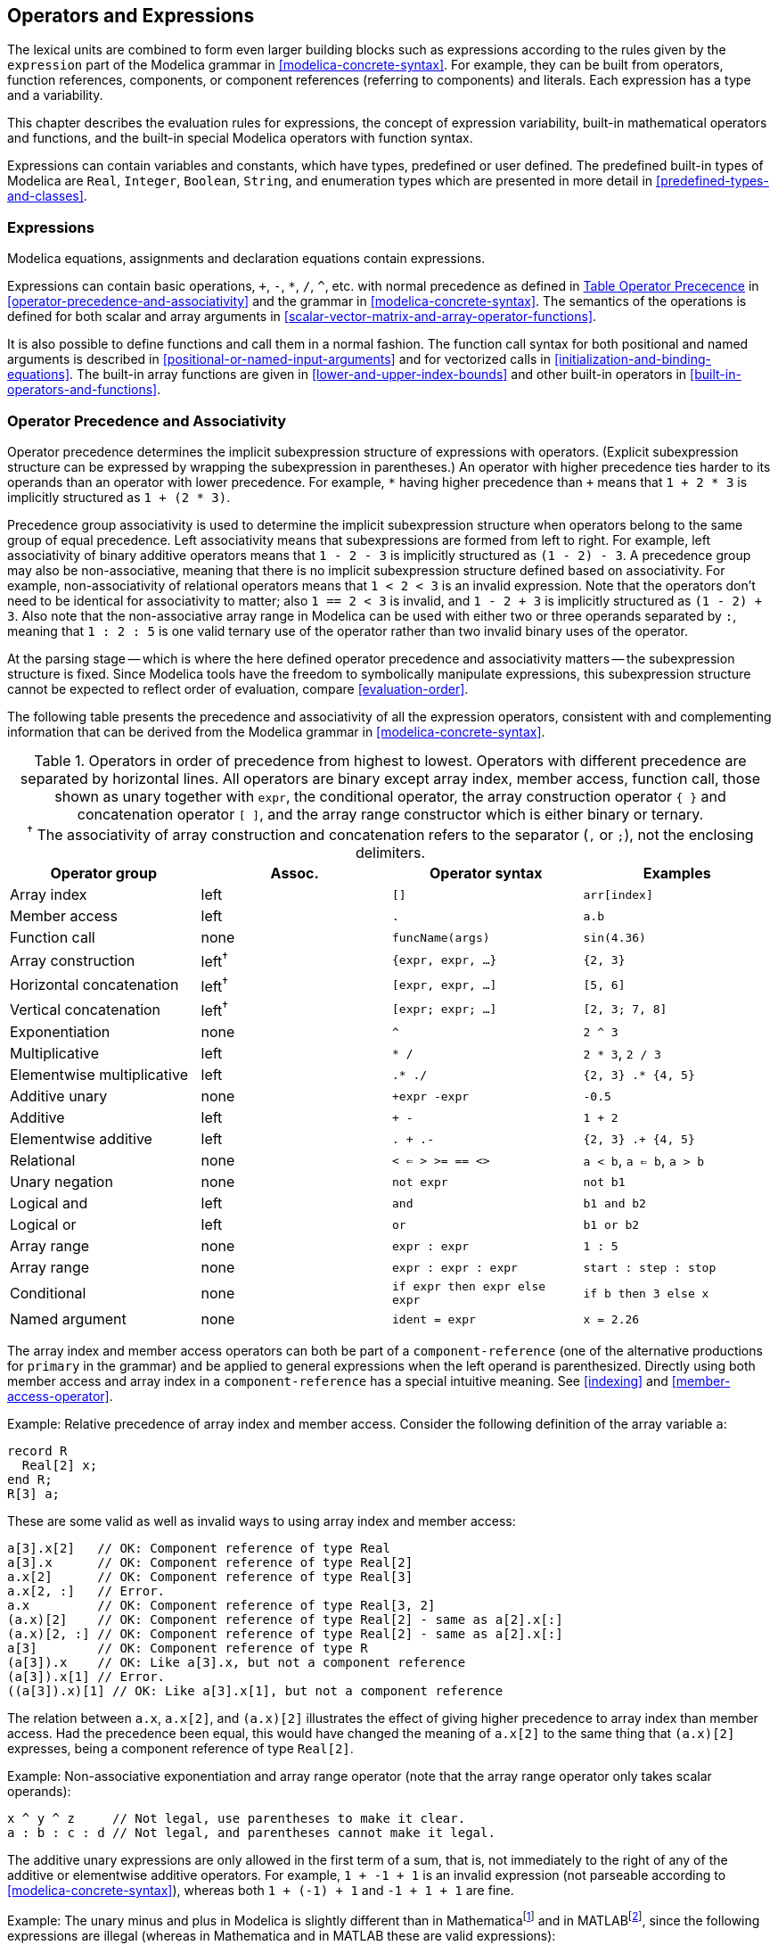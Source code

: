 == Operators and Expressions
:id: operators-and-expressions

The lexical units are combined to form even larger building blocks such as expressions according to the rules given by the `expression` part of the Modelica grammar in <<modelica-concrete-syntax>>.
For example, they can be built from operators, function references, components, or component references (referring to components) and literals.
Each expression has a type and a variability.

This chapter describes the evaluation rules for expressions, the concept of expression variability, built-in mathematical operators and functions, and the built-in special Modelica operators with function syntax.

Expressions can contain variables and constants, which have types, predefined or user defined.
The predefined built-in types of Modelica are `Real`, `Integer`, `Boolean`, `String`, and enumeration types which are presented in more detail in <<predefined-types-and-classes>>.

=== Expressions

Modelica equations, assignments and declaration equations contain expressions.

Expressions can contain basic operations, `+`, `-`, `*`, `/`, `^`, etc. with normal precedence as defined in <<tab:operator-precedence>> in <<operator-precedence-and-associativity>> and the grammar in <<modelica-concrete-syntax>>.
The semantics of the operations is defined for both scalar and array arguments in <<scalar-vector-matrix-and-array-operator-functions>>.

It is also possible to define functions and call them in a normal fashion.
The function call syntax for both positional and named arguments is described in <<positional-or-named-input-arguments>> and for vectorized calls in <<initialization-and-binding-equations>>.
The built-in array functions are given in <<lower-and-upper-index-bounds>> and other built-in operators in <<built-in-operators-and-functions>>.

=== Operator Precedence and Associativity

Operator precedence determines the implicit subexpression structure of expressions with operators.
(Explicit subexpression structure can be expressed by wrapping the subexpression in parentheses.)
An operator with higher precedence ties harder to its operands than an operator with lower precedence.
For example, `*` having higher precedence than `+` means that `1 + 2 * 3` is implicitly structured as `1 + (2 * 3)`.

Precedence group associativity is used to determine the implicit subexpression structure when operators belong to the same group of equal precedence.
Left associativity means that subexpressions are formed from left to right.
For example, left associativity of binary additive operators means that `1 - 2 - 3` is implicitly structured as `(1 - 2) - 3`.
A precedence group may also be non-associative, meaning that there is no implicit subexpression structure defined based on associativity.
For example, non-associativity of relational operators means that `1 < 2 < 3` is an invalid expression.
Note that the operators don't need to be identical for associativity to matter; also `1 == 2 < 3` is invalid, and `1 - 2 + 3` is implicitly structured as `(1 - 2) + 3`.
Also note that the non-associative array range in Modelica can be used with either two or three operands separated by `:`, meaning that `1 : 2 : 5` is one valid ternary use of the operator rather than two invalid binary uses of the operator.

At the parsing stage -- which is where the here defined operator precedence and associativity matters -- the subexpression structure is fixed.
Since Modelica tools have the freedom to symbolically manipulate expressions, this subexpression structure cannot be expected to reflect order of evaluation, compare <<evaluation-order>>.

The following table presents the precedence and associativity of all the expression operators, consistent with and complementing information that can be derived from the Modelica grammar in <<modelica-concrete-syntax>>.



[[tab:operator-precedence,Table Operator Prececence]]
.Operators in order of precedence from highest to lowest. Operators with different precedence are separated by horizontal lines. All operators are binary except array index, member access, function call, those shown as unary together with `expr`, the conditional operator, the array construction operator `{ }` and concatenation operator `[ ]`, and the array range constructor which is either binary or ternary.+++<br>+++^&dagger;^{nbsp}The associativity of array construction and concatenation refers to the separator (`,` or `;`), not the enclosing delimiters.
[cols="a,^a,a,a"]
|===
|Operator group             |Assoc.           |Operator syntax               |Examples

|Array index                |left             |`[]`                          |`arr[index]`
|Member access              |left             |`.`                           |`a.b`
|Function call              |none             |`funcName(args)`              |`sin(4.36)`
|Array construction         |left^&dagger;^   |`{expr, expr, ...}`           |`{2, 3}`
|Horizontal concatenation   |left^&dagger;^   |`[expr, expr, ...]`           |`[5, 6]`
|Vertical concatenation     |left^&dagger;^   |`[expr; expr; ...]`           |`[2, 3; 7, 8]`
|Exponentiation             |none             |`^`                           |`2 ^ 3`
|Multiplicative             |left             |`* /`                         |`2 * 3`, `2 / 3`
|Elementwise multiplicative |left             |`.* ./`                       |`{2, 3} .* {4, 5}`
|Additive unary             |none             |`+expr -expr`                 |`-0.5`
|Additive                   |left             |`+ -`                         |`1 + 2`
|Elementwise additive       |left             |`. + .-`                      |`{2, 3} .+ {4, 5}`
|Relational                 |none             |`< <= > >= == <>`             |`a < b`, `a <= b`, `a > b`
|Unary negation             |none             |`not expr`                    |`not b1`
|Logical and                |left             |`and`                         |`b1 and b2`
|Logical or                 |left             |`or`                          |`b1 or b2`
|Array range                |none             |`expr : expr`                 |`1 : 5`
|Array range                |none             |`expr : expr : expr`          |`start : step : stop`
|Conditional                |none             |`if expr then expr else expr` |`if b then 3 else x`
|Named argument             |none             |`ident = expr`                |`x = 2.26`
|===

The array index and member access operators can both be part of a `component-reference` (one of the alternative productions for `primary` in the grammar) and be applied to general expressions when the left operand is parenthesized.
Directly using both member access and array index in a `component-reference` has a special intuitive meaning.
See <<indexing>> and <<member-access-operator>>.

[example]
====
Example: Relative precedence of array index and member access.
Consider the following definition of the array variable `a`:
[source,modelica]
----
record R
  Real[2] x;
end R;
R[3] a;
----

These are some valid as well as invalid ways to using array index and member access:

[source,modelica]
----
a[3].x[2]   // OK: Component reference of type Real
a[3].x      // OK: Component reference of type Real[2]
a.x[2]      // OK: Component reference of type Real[3]
a.x[2, :]   // Error.
a.x         // OK: Component reference of type Real[3, 2]
(a.x)[2]    // OK: Component reference of type Real[2] - same as a[2].x[:]
(a.x)[2, :] // OK: Component reference of type Real[2] - same as a[2].x[:]
a[3]        // OK: Component reference of type R
(a[3]).x    // OK: Like a[3].x, but not a component reference
(a[3]).x[1] // Error.
((a[3]).x)[1] // OK: Like a[3].x[1], but not a component reference
----

The relation between `a.x`, `a.x[2]`, and `(a.x)[2]` illustrates the effect of giving higher precedence to array index than member access.
Had the precedence been equal, this would have changed the meaning of `a.x[2]` to the same thing that `(a.x)[2]` expresses, being a component reference of type `Real[2]`.
====

[example]
====
Example: Non-associative exponentiation and array range operator (note that the array range operator only takes scalar operands):

[source,modelica]
----
x ^ y ^ z     // Not legal, use parentheses to make it clear.
a : b : c : d // Not legal, and parentheses cannot make it legal.
----
====

The additive unary expressions are only allowed in the first term of a sum, that is, not immediately to the right of any of the additive or elementwise additive operators.
For example, `1 + -1 + 1` is an invalid expression (not parseable according to <<modelica-concrete-syntax>>), whereas both `1 + (-1) + 1` and `-1 + 1 + 1` are fine.

[example]
====
Example: The unary minus and plus in Modelica is slightly different than in Mathematicafootnote:[_Mathematica_ is a registered trademark of Wolfram Research Inc.] and in MATLABfootnote:[_MATLAB_ is a registered trademark of MathWorks Inc.
], since the following expressions are illegal (whereas in Mathematica and in MATLAB these are valid expressions):
[source,modelica]
----
2*-2 // = -4 in Mathematica/MATLAB; is illegal in Modelica
--2  // = 2 in Mathematica/MATLAB; is illegal in Modelica
++2  // = 2 in Mathematica/MATLAB; is illegal in Modelica
2--2 // = 4 in Mathematica/MATLAB; is illegal in Modelica
----
====

The conditional operator may also include `elseif`-branches.

Equality `=` and assignment `:=` are not expression operators since they are allowed only in equations and in assignment statements respectively.

[NOTE]
The operator precedence table is useful when generating textual representations of Modelica expression trees.
When doing this, attention must be paid to the rule that the unary additive operators are only allowed for the first term in a sum.
A naive implementation might not produce all the required parentheses for an expression tree such as `1 + (-1)`, as it might think that the higher precedence of the unary operator makes the parentheses redundant.
A trick that solves this problem is to instead treat the additive unary operators as left associative with the same precedence as the binary additive operators.

=== Evaluation Order

A tool is free to solve equations, reorder expressions and to not evaluate expressions if their values do not influence the result (e.g., short-circuit evaluation of `Boolean` expressions).
`if`-statements and `if`-expressions guarantee that their branches are only evaluated if the appropriate condition is true, but relational operators generating state or time events will during continuous integration have the value from the most recent event.

If a numeric operation overflows the result is undefined.
For literals it is recommended to automatically convert the number to another type with greater precision.

[example]
====
Example: If one wants to guard an expression against incorrect evaluation, it should be guarded by an `if`:

[source,modelica]
----
  Boolean v[n];
  Boolean b;
  Integer I;
equation
  b = (I >= 1 and I <= n) and v[I];                // Unsafe, may result in error
  b = if (I >= 1 and I <= n) then v[I] else false; // Safe
----

To guard square against square root of negative number use `noEvent`:

[source,modelica]
----
der(h) = if h > 0 then -c * sqrt(h) else 0;          // Incorrect
der(h) = if noEvent(h > 0) then -c * sqrt(h) else 0; // Correct
----
====

=== Arithmetic Operators

Modelica supports five binary arithmetic operators that operate on any numerical type:

[cols="^a,l",options=autowidth]
|===
|Operator |Description

|`^`      |Exponentiation
|`*`      |Multiplication
|`/`      |Division
|`+`      |Addition
|`-`      |Subtraction
|===

Some of these operators can also be applied to a combination of a scalar type and an array type, see <<scalar-vector-matrix-and-array-operator-functions>>.

The syntax of these operators is defined by the following rules from the Modelica grammar:
[source,grammar]
----
arithmetic-expression :
   [ add-operator ] term { add-operator term }

add-operator :
   "+" | "-"

term :
   factor { mul-operator factor }

mul-operator :
   "*" | "/"

factor :
   primary [ "^" primary ]
----

=== Equality, Relational, and Logical Operators

Modelica supports the standard set of relational and logical operators, all of which produce the standard boolean values `true` or `false`:

[cols="^a,a",options=autowidth]
|===
|Operator |Description

|`>`      |Greater than
|`>=`     |Greater than or equal
|`<`      |Less than
|`+<=+`   |Less than or equal to
|`==`     |Equality within expressions
|`<>`     |Inequality
|===

A single equals sign `=` is never used in relational expressions, only in equations (see <<equations>>, <<equality-and-assignment>>) and in function calls using named parameter passing (see <<positional-or-named-input-arguments>>).

The following logical operators are defined:

[cols="^a,a",options=autowidth]
|===
|Operator |Description

|`not`    |Logical negation (unary operator)
|`and`    |Logical _and_ (conjunction)
|`or`     |Logical _or_ (disjunction)
|===

The grammar rules define the syntax of the relational and logical operators.
[source,grammar]
----
logical-expression :
   logical-term { or logical-term }

logical-term :
   logical-factor { and logical-factor }

logical-factor :
   [ not ] relation

relation :
   arithmetic-expression [ relational-operator arithmetic-expression ]

relational-operator :
   "<" | "<=" | ">" | ">=" | "==" | "<>"
----

The following holds for relational operators:

* Relational operators `<`, `+<=+`, `>`, `>=`, `==`, `<>`, are only defined for scalar operands of simple types.
  The result is `Boolean` and is true or false if the relation is fulfilled or not, respectively.

* For operands of type `String`, `str1` _op_ `str2` is for each relational operator, _op_, defined in terms of the C function `strcmp` as `strcmp(str1, str2)` _op_ `0`.

* For operands of type `Boolean`, `false < true`.

* For operands of enumeration types, the order is given by the order of declaration of the enumeration literals.

* In relations of the form `v1 == v2` or `v1 <> v2`, `v1` or `v2` shall, unless used in a function, not be a subtype of `Real`.
+
[NOTE]
The reason for this rule is that relations with `Real` arguments are transformed to state events (see <<events-and-synchronization>>) and this transformation becomes unnecessarily complicated for the `==` and `<>` relational operators (e.g., two crossing functions instead of one crossing function needed, epsilon strategy needed even at event instants).
Furthermore, testing on equality of `Real` variables is questionable on machines where the number length in registers is different to number length in main memory.

* Relational operators can generate events, see <<discrete-time-expressions>>.

=== Miscellaneous Operators and Variables

Modelica also contains a few built-in operators which are not standard arithmetic, relational, or logical operators.
These are described below, including `time`, which is a built-in variable, not an operator.

==== String Concatenation

Concatenation of strings (see the Modelica grammar) is denoted by the `+` operator in Modelica.

[example]
Example: `"a" + "b"` becomes `"ab"`.

==== Array Constructor Operator

The array constructor operator `{ ... }` is described in <<vector-matrix-and-array-constructors>>.

==== Array Concatenation Operator

The array concatenation operator `[ ... ]` is described in <<concatenation>>.

==== Array Range Operator

The array range constructor operator `:` is described in <<vector-construction>>.

==== If-Expressions

An expression

[source,modelica]
----
if expression1 then expression2 else expression3
----

is one example of `if`-expression.
First `expression1`, which must be `Boolean` expression, is evaluated.
If `expression1` is true `expression2` is evaluated and is the value of the `if`-expression, else `expression3` is evaluated and is the value of the `if`-expression.
The two expressions, `expression2` and `expression3`, must be type compatible expressions (see <<type-compatible-expressions>>) giving the type of the `if`-expression.
The `if`-expressions with `elseif` are defined by replacing `elseif` by `else if`.
For short-circuit evaluation see <<evaluation-order>>.

[NOTE]
`elseif` in expressions has been added to the Modelica language for symmetry with `if`-equations.

[example]
====
Example:

[source,modelica]
----
Integer i;
Integer sign_of_i1 = if i < 0 then -1 elseif i == 0 then 0 else 1;
Integer sign_of_i2 = if i < 0 then -1 else if i == 0 then 0 else 1;
----
====

==== Member Access Operator

It is possible to access members of a class instance using dot notation, i.e., the `.` operator.
It is also possible to select a record member of a general expression by enclosing it in parentheses.
Note that while the selection is applied to an `output-expression-list` in the grammar, it is only semantically valid when the `output-expression-list` represents an expression.

In case the first operand is an array it is seen as a slicing operation, see <<slice-operation>>.

[example]
====
Example: The component reference `R1.R` accesses the resistance component `R` of resistor `R1`.

The qualified class name `A.B` is a reference to the local class `B` which is a member of the class `A`.
Note that the left operand in this case is a class, not an instance of the class.

`(Complex(2, 3)).re` constructs the record `Complex(2, 3)` and then selects the `re` component in it.
`Complex(2, 3).re` is not valid syntax.
====

==== Built-in Variable time

All declared variables are functions of the independent variable `time`.
The variable `time` is a built-in variable available in all models and blocks, which is treated as an input variable.
It is implicitly defined as:

[source,modelica]
----
input Real time (final quantity = "Time",
                 final unit = "s");
----

The value of the `start`-attribute of `time` is set to the time instant at which the simulation is started.

[example]
====
Example:

[source,modelica]
----
encapsulated model SineSource
  import Modelica.Math.sin;
  connector OutPort = output Real;
  OutPort y = sin(time); // Uses the built-in variable time.
end SineSource;
----
====

=== Built-in Operators and Functions

Certain built-in operators of Modelica are called using the same syntax as a function call.
However, they do not behave as a mathematical function, because the result depends not only on the input arguments but also on the status of the simulation.

There are also built-in functions that depend only on the input argument, but also may trigger events in addition to returning a value.
The built-in functions may also be overloaded such that a single Modelica function cannot be compatible with all calls of the function.
Here, _built-in_ means that they are defined at the Modelica language level, not through a Modelica `function` definition.
The following built-in operators/functions are available:

* Mathematical functions and conversion operators, see <<numeric-functions-and-conversion-operators>> below.
* Derivative and special purpose operators with function syntax, see <<derivative-and-special-purpose-operators-with-function-syntax>> below.
* Event-related operators, see <<event-related-operators-with-function-syntax>> below.
* Array operators/functions, see <<built-in-array-operators-and-functions>>.
* Synchronous operators, see <<synchronous-language-elements>>.
* State machine operators, see <<transitions>>.

Except where shadowing problems are being discussed, references to built-in functions and operators within this document always assume that the built-in definitions are not shadowed by user-defined definitions, see also <<built-in-functions>>.
With the exception where inputs are named (e.g., `String`), all operators and functions in this section can only be called with positional arguments.

==== Numeric Functions and Conversion Operators

The mathematical functions and conversion operators listed below do not generate events.

[cols="a,a,a",options=autowidth]
|===
|Expression        |Description                              |Details

|`abs(v)`          |Absolute value (event-free)              |<<abs>>
|`sign(v)`         |Sign of argument (event-free)            |<<sign>>
|`min(x, y)`       |Least of two scalars (event-free)        |<<operator:min-binary>>
|`max(x, y)`       |Greatest of two scalars (event-free)     |<<operator:max-binary>>
|`sqrt(v)`         |Square root                              |<<sqrt>>
|`nthRoot(v, n)`   |__n__th root                               |<<nthRoot>>
|`Integer(e)`      |Conversion from enumeration to `Integer` |<<integer-of-enumeration>>
|`EnumTypeName(i)` |Conversion from `Integer` to enumeration |<<enumeration-of-integer>>
|`String(...)`     |Conversion to `String`                   |<<to-string>>
|===

Except for the `min`, `max` and the `String` conversion operator they are vectorizable according to <<automatic-vectorization>>.
The `min` and `max` functions have array-specific variants which perform array reduction operations described in <<reduction-functions-and-operators>>.

Additional non-event generating mathematical functions are described in <<elementary-mathematical-functions>>, whereas the event-triggering mathematical functions are described in <<event-triggering-mathematical-functions>>.

[[abs,Function abs]]
Function abs::
+
[source,modelica]
----
abs(v)
----
+
Expands into `noEvent(if v >= 0 then v else -v)`.
Argument `v` needs to be an `Integer` or `Real` expression.

[NOTE]
====
By not generating events the property `abs(x) >= 0` for all `x` is ensured at the cost of sometimes having a derivative that changes discontinuously between events.

A typical case requiring the event-free semantics is a flow equation of the form `abs(x) * x = y`.
With event generation, the equation would switch between the two forms `x^2 = y` and `-x^2 = y` at the events, where the events would not be coinciding exactly with the sign changes of `y`.
When `y` passes through zero, neither form of the equation would have a solution in an open neighborhood of `y = 0`, and hence solving the equation would have to fail at some point sufficiently close to `y = 0`.
Without event generation, on the other hand, the equation can be solved easily for `x`, also as `y` passes through zero.
Note that without event generation the derivative of `abs(x) * x` never changes discontinuously, despite `abs(x)` having a discontinuous derivative.

In inverted form this equation is `x = sign(y) * sqrt(abs(y))`.
With event generation, the call to `sqrt` would fail when applied to a negative number during root finding of the zero crossing for `abs(y)`, compare <<events-and-synchronization>>.
Without event generation, on the other hand, evaluating `sqrt(abs(y))` will never fail.
====

[[sign,Function sign]]
Function sign::
+
[source,modelica]
----
sign(v)
----
+
Expands into `noEvent(if v > 0 then 1 else if v < 0 then -1 else 0)`.
Argument `v` needs to be an `Integer` or `Real` expression.

[[sqrt,Function sqrt]]
Function sqrt::
+
[source,modelica]
----
sqrt(v)
----
+
Square root of `v`, equivalent to `nthRoot(v, 2)`.

[[nthRoot,Function nthRoot]]
Function nthRoot::
+
[source,modelica]
----
nthRoot(v, n)
----
+
__n__th root of `v`, where `v` shall be a `Real` expression, and `n > 0` shall be an `Integer` expression.
The result `y` is a real root of the equation `y^n = v`.
If `n` is even, `v` must be non-negative and `y` shall be the non-negative root.
(If `n` is odd, there is no constraint on `v` and `y` will have the same sign as `v`.)

[[integer-of-enumeration,Operator Integer]]
Operator Integer::
+
[source,modelica]
----
Integer(e)
----
+
Ordinal number of the expression `e` of enumeration type that evaluates to the enumeration value `E.enumvalue`, where `Integer(E.e1) = 1`, `Integer(E.en) = n`, for an enumeration type `E = enumeration(e1, ..., en)`.
See also <<conversion-of-enumeration-to-string-or-integer>>.

[[enumeration-of-integer, Operator <EnumTypeName>]]
Operator <EnumTypeName>::
+
[source,modelica]
----
EnumTypeName(i)
----
+
For any enumeration type `EnumTypeName`, returns the enumeration value `EnumTypeName.e` such that `Integer(EnumTypeName.e) = i`.
Refer to the definition of `Integer` above.
+
It is an error to attempt to convert values of `i` that do not correspond to values of the enumeration type.
See also <<conversion-of-integer-to-enumeration>>.

[[to-string,Operator String]]
Operator String::
+
--
[source,modelica]
----
String(b, <options>)
String(i, <options>)
String(i, format = s)
String(r, <options>)
String(r, format = s)
String(e, <options>)
----

Convert a scalar non-`String` expression to a `String` representation.
The first argument may be a `Boolean` b, an `Integer` i, a `Real` r, or an enumeration value e (see <<conversion-of-enumeration-to-string-or-integer>>).
The `<options>` represent zero or more of the following named arguments (that cannot be passed as positional arguments):

* `Integer minimumLength = 0`: Minimum length of the resulting string. If necessary, the blank character is used to fill up unused space.
* `Boolean leftJustified = true`: If true, the converted result is left justified in the string; if false it is right justified in the string.
* `Integer significantDigits = 6`: Number of significant digits in the result string. Only allowed when formatting a `Real` value.

The standard type coercion described in <<standard-type-coercion>> shall not be applied for the first argument of `String`.
Hence, specifying `significantDigits` is an error when the first argument of `String` is an `Integer` expression.

For `Real` expressions the output shall be according to the Modelica grammar.

[NOTE]
Examples of `Real` values formatted with 6 significant digits: _12.3456_, _0.0123456_, _12345600_, _1.23456E-10_.

The `format` string corresponding to `<options>` is:

* For `Real`: +
  `(if leftJustified then "-" else "") + String(minimumLength) + "." + String(signficantDigits) + "g"`
* For `Integer`: +
  `(if leftJustified then "-" else "") + String(minimumLength) + "d"`

The ANSI-C style `format` string (which cannot be combined with any of the other named arguments) consists of a single conversion specification without the leading `%`.
It shall not contain a length modifier, and shall not use `*` for width and/or precision.
For both `Real` and `Integer` values, the conversion specifiers `f`, `e`, `E`, `g`, `G` are allowed.
For `Integer` values it is also allowed to use the `d`, `i`, `o`, `x`, `X`, `u`, and `c` conversion specifiers.
Using the `Integer` conversion specifiers for a `Real` value is a deprecated feature, where tools are expected to produce a result by either rounding the value, truncating the value, or picking one of the `Real` conversion specifiers instead.

The `x`/`X` formats (hexa-decimal) and `c` (character) for `Integer` values give results that do not agree with the Modelica grammar.

[example]
====
Example: Some situations worth a remark:

* `String(4.0, format = "g")` produces _4_ which is not a valid `Real` literal. However, it is an `Integer` literal that can be used almost anywhere in Modelica code instead of the `Real` literal `4.0` (with the first argument to `String` being a notable exception here).
* `String(4, format = ".3f")` uses the `Integer` case of `String` since no automatic type coerction takes place for the first argument. An implementation may internally convert the value to floating point and then fall back on the `Real` case implementation of `format = ".3f"`.
* `String(4611686018427387648, format = ".0f")` (a valid `Integer` value in an implementation with 64 bit `IntegerType`) may produce _4611686018427387904_ (not equal to input value), in case internal conversion to a 64 bit `double` is applied.
====
--

==== Event Triggering Mathematical Functions

The operators listed below trigger events if used outside of a `when`-clause and outside of a clocked discrete-time partition (see <<discrete-time-and-discretized-sub-partitions>>).

[cols="a,a,a",options=autowidth]
|===
|Expression   |Description                               |Details

|`div(x, y)`  |Division with truncation toward zero      |<<div>>
|`mod(x, y)`  |Integer modulus                           |<<mod>>
|`rem(x, y)`  |Integer remainder                         |<<rem>>
|`ceil(x)`    |Smallest integer `Real` not less than x   |<<ceil>>
|`floor(x)`   |Largest integer `Real` not greater than x |<<floor>>
|`integer(x)` |Largest `Integer` not greater than x      |<<integer>>
|===

These expression for `div`, `ceil`, `floor`, and `integer` are event generating expression.
The event generating expression for `mod(x,y)` is `floor(x/y)`, and for `rem(x,y)` it is `div(x,y)` -- i.e., events are not generated when `mod` or `rem` changes continuously in an interval, but when they change discontinuously from one interval to the next.

[NOTE]
If this is not desired, the `noEvent` operator can be applied to them.
E.g., `noEvent(integer(v))`.

[[div,Operator div]]
Operator div::
+
[source,modelica]
----
div(x, y)
----
+
Algebraic quotient `x / y` with any fractional part discarded (also known as truncation toward zero).
Result and arguments shall have type `Real` or `Integer`.
+
[NOTE]
This is defined for / in C99; in C89 the result for negative numbers is implementation-defined, so the standard function div must be used.
+
Result and arguments shall have type `Real` or `Integer`.
If either of the arguments is `Real` the result is `Real` otherwise `Integer`.

[[mod,Operator mod]]
Operator mod::
+
[source,modelica]
----
mod(x, y)
----
+
Integer modulus of `x / y`, i.e., `mod(x, y) = x - floor(x / y) * y`.
Result and arguments shall have type `Real` or `Integer`.
If either of the arguments is `Real` the result is `Real` otherwise `Integer`.
+
[NOTE]
Note, outside of a `when`-clause state events are triggered when the return value changes discontinuously. Examples: `mod(3, 1.4) = 0.2`, `mod(-3, 1.4) = 1.2`, `mod(3, -1.4) = -1.2`.

[[rem,Operator rem]]
Operator rem::
+
[source,modelica]
----
rem(x, y)
----
+
Integer remainder of `x / y`, such that `div(x, y) * y + rem(x, y) = x`.
Result and arguments shall have type `Real` or `Integer`.
If either of the arguments is `Real` the result is `Real` otherwise `Integer`.
+
[NOTE]
Note, outside of a when-clause state events are triggered when the return value changes discontinuously. Examples: `rem(3, 1.4) = 0.2`, `rem(-3, 1.4) = -0.2`.

[[ceil,Operator ceil]]
Operator ceil::
+
[source,modelica]
----
ceil(x)
----
+
Smallest integer not less than `x`.
Result and argument shall have type `Real`.
+
[NOTE]
Note, outside of a `when`-clause state events are triggered when the return value changes discontinuously.

[[floor,Operator floor]]
Operator floor::
+
[source,modelica]
----
floor(x)
----
+
Largest integer not greater than `x`.
Result and argument shall have type `Real`.
+
[NOTE]
Note, outside of a `when`-clause state events are triggered when the return value changes discontinuously.

[[integer,Operator integer]]
Operator integer::
+
[source,modelica]
----
integer(x)
----
+
Largest integer not greater than `x`.
The argument shall have type `Real`.
The result has type `Integer`.
+
[NOTE]
Note, outside of a `when`-clause state events are triggered when the return value changes discontinuously.

==== Elementary Mathematical Functions

The functions listed below are elementary mathematical functions.
Tools are expected to utilize well known properties of these functions (derivatives, inverses, etc) for symbolic processing of expressions and equations.

[cols="a,a,a",options=autowidth]
|===
|Expression    |Description                                         |Details

|`sin(x)`      |Sine                                                |
|`cos(x)`      |Cosine                                              |
|`tan(x)`      |Tangent (x shall not be: ..., -π/2, π/2, 3π/2, ...) |
|`asin(x)`     |Inverse sine (-1 ≤ x ≤ 1)                           |
|`acos(x)`     |Inverse cosine (-1 ≤ x ≤ 1)                         |
|`atan(x)`     |Inverse tangent                                     |
|`atan2(y, x)` |Principal value of the arc tangent of y/x           |<<atan2>>
|`sinh(x)`     |Hyperbolic sine                                     |
|`cosh(x)`     |Hyperbolic cosine                                   |
|`tanh(x)`     |Hyperbolic tangent                                  |
|`exp(x)`      |Exponential, base e                                 |
|`log(x)`      |Natural (base e) logarithm (x > 0)                  |
|`log10(x)`    |Base 10 logarithm (x > 0)                           |
|===

These functions are the only ones that can also be called using the deprecated `"builtin"` external language, see <<external-function-interface>>.

[NOTE]
End user oriented information about the elementary mathematical functions can be found for the corresponding functions in the `Modelica.Math` package.

[[atan2,Function atan2]]
Function atan2::
+
[source,modelica]
----
atan2(y, x)
----
+
Principal value of the arc tangent of latexmath:[y/x], using the signs of the two arguments to determine the quadrant of the result.
The result latexmath:[\varphi] is in the interval latexmath:[\left[ -\pi, \pi \right\]] and satisfies:
+
[latexmath]
++++
\left|(x,\, y)\right|\, \cos(\varphi) = x\\
\left|(x,\, y)\right|\, \sin(\varphi) = y
++++

==== Derivative and Special Purpose Operators with Function Syntax

The operators listed below include the derivative operator and special purpose operators with function syntax.

[cols="a,a,a",options=autowidth]
|===
|Expression                     |Description                                  |Details

|`der(expr)`                    |Time derivative                              |<<operator:der>>
|`delay(expr, ...)`             |Time delay                                   |<<operator:delay>>
|`cardinality(c)`               |Number of occurrences in `connect`-equations |<<operator:cardinality>>
|`homotopy(actual, simplified)` |Homotopy initialization                      |<<operator:homotopy>>
|`semiLinear(x, k+, k-)`        |Sign-dependent slope                         |<<operator:semiLinear>>
|`inStream(v)`                  |Stream variable flow into component          |<<operator:inStream>>
|`actualStream(v)`              |Actual value of stream variable              |<<operator:actualStream>>
|`spatialDistribution(...)`     |Variable-speed transport                     |<<operator:spatialDistribution>>
|`getInstanceName()`            |Name of instance at call site                |<<operator:getInstanceName>>
|===

The special purpose operators with function syntax where the call below uses named arguments can be called with named arguments (with the specified names), or with positional arguments (the inputs of the functions are in the order given in the calls below).

[[operator:der,Operator der]]
Operator der::
+
--
[source,modelica]
----
der(expr)
----
The time derivative of `expr`.
If the expression `expr` is a scalar it needs to be a subtype of `Real`.
The expression and all its time-varying subexpressions must be continuous and semi-differentiable.
An exception is when the operator `reinit` (see <<reinit>>) is activated, as not even states are continuous.
If `expr` is an array, the operator is applied to all elements of the array.
For non-scalar arguments the function is vectorized according to <<vectorized-calls-of-functions>>.

[NOTE]
For `Real` parameters and constants the result is a zero scalar or array of the same size as the variable.

[example]
====
Example: For continuous expression we have several cases.

[source,modelica]
----
  Real when1, x1, x2, x3, w1, y1, y2, y3;
equation
  when sample(1, 1) then
    when1 = ...;
  end when;
  x1 = if time>=0 then 0 else time; // Continuous
  x2 = if time<1 then 0 else time;  // Not continuous
  x3 = x1 * x2;    // The product is continuous, despite x2

  w1 = der(when1); // Explicitly illegal
  y1 = der(x1);    // Ok
  y2 = der(x2);    // Not ok at time=1
  y3 = der(x3);    // Ok
----

Since it is difficult to prove whether expressions are continuous, tools can dynamically check the continuity such that `x2` only generates an error when the integration reaches the discontinuity.
====

[example]
====
Example: Exception for reinit:

[source,modelica]
----
  Real x4, x5, x6;
equation
  when sample(1, 1) then
    reinit(x4, 0);
  end when;
  der(x4) = time;
  x5 = x4^2;
  x6 = der(x5); // Allowed even if x5 is not continuous, since that is due to reinit
----
====
--

[[operator:delay,Operator delay]]
Operator delay::
+
[source,modelica]
----
delay(expr, delayTime, delayMax)
delay(expr, delayTime)
----
Evaluates to `expr(time - delayTime)` for `time > time.start + delayTime` and `expr(time.start)` for `time <= time.start + delayTime`.
The arguments, i.e., `expr`, `delayTime` and `delayMax`, need to be subtypes of `Real`.
`delayMax` needs to be additionally a parameter expression.
The following relation shall hold: `0 <= delayTime <= delayMax`, otherwise an error occurs.
If `delayMax` is not supplied in the argument list, `delayTime` needs to be a parameter expression.
For non-scalar arguments the function is vectorized according to <<vectorized-calls-of-functions>>.
For further details, see <<>>.


[[operator:cardinality,Operator cardinality]]
Operator cardinality::
+
[source,modelica]
----
cardinality(c)
----
[NOTE]
This is a deprecated operator.
It should no longer be used, since it will be removed in one of the next Modelica releases.

Returns the number of (inside and outside) occurrences of connector instance `c` in a `connect`-equation as an `Integer` number.
For further details, see <<operator:cardinality>>.

[[operator:homotopy,Operator homotopy]]
Operator homotopy::
+
[source,modelica]
----
homotopy(actual = actual, simplified = simplified)
----
The scalar expressions `actual` and `simplified` are subtypes of `Real`.
A Modelica translator should map this operator into either of the two forms:

. Returns `actual` (trivial implementation).
. In order to solve algebraic systems of equations, the operator might during the solution process return a combination of the two arguments, ending at actual.
+
.Example
`actual * λ + simplified * (1 - λ)`, where λ is a homotopy parameter going from 0 to 1.
+
The solution must fulfill the equations for `homotopy` returning `actual`.

For non-scalar arguments the function is vectorized according to <<automatic-vectorization>>.

[[operator:semiLinear,Operator semiLinear]]
Operator semiLinear::
+
[source,modelica]
----
semiLinear(x, k+, k-)
----
Returns: `smooth(0, if x >= 0 then k+ * x else k- * x)`.
The result is of type `Real`.
For non-scalar arguments the function is vectorized according to <<vectorized-calls-of-functions>>.

[[operator:inStream,Operator inStream]]
Operator inStream::
+
[source,modelica]
----
inStream(v)
----
`inStream(v)` is only allowed for stream variables v defined in stream connectors, and is the value of the stream variable v close to the connection point assuming that the flow is from the connection point into the component.
This value is computed from the stream connection equations of the flow variables and of the stream variables.
The operator is vectorizable.

[[operator:actualStream,Operator actualStream]]
Operator actualStream::
+
[source,modelica]
----
actualStream(v)
----
`actualStream(v)` returns the actual value of the stream variable v for any flow direction.
The operator is vectorizable.

[[operator:spatialDistribution,Operator spatialDistributioner]]
Operator spatialDistribution::
+
[source,modelica]
----
spatialDistribution(
  in0 = in0, in1 = in1, x = x,
  positiveVelocity = ...,
  initialPoints = ...,
  initialValues = ...)
----
`spatialDistribution` allows approximation of variable-speed transport of properties.

[[operator:getInstanceName,Operator getInstanceName]]
Operator getInstanceName::
+
[source,modelica]
----
getInstanceName()
----
Returns a string with the name of the model/block that is simulated, appended with the fully qualified name of the instance in which this function is called.

===== delay
:id: delay

[NOTE]
====
`delay` allows a numerical sound implementation by interpolating in the (internal) integrator polynomials, as well as a more simple realization by interpolating linearly in a buffer containing past values of expression _expr_.
Without further information, the complete time history of the delayed signals needs to be stored, because the delay time may change during simulation.
To avoid excessive storage requirements and to enhance efficiency, the maximum allowed delay time has to be given via _delayMax_.
This gives an upper bound on the values of the delayed signals which have to be stored.
For real-time simulation where fixed step size integrators are used, this information is sufficient to allocate the necessary storage for the internal buffer before the simulation starts.
For variable step size integrators, the buffer size is dynamic during integration.

In principle, `delay` could break algebraic loops.
For simplicity, this is not supported because the minimum delay time has to be given as additional argument to be fixed at compile time.
Furthermore, the maximum step size of the integrator is limited by this minimum delay time in order to avoid extrapolation in the delay buffer.
====

===== spatialDistribution
:id: spatialdistribution

[NOTE]
====
Many applications involve the modelling of variable-speed transport of properties.
One option to model this infinite-dimensional system is to approximate it by an ODE, but this requires a large number of state variables and might introduce either numerical diffusion or numerical oscillations.
Another option is to use a built-in operator that keeps track of the spatial distribution of z(ξ, t), by suitable sampling, interpolation, and shifting of the stored distribution.
In this case, the internal state of the operator is hidden from the ODE solver.
====

`spatialDistribution` allows the infinite-dimensional problem below to be solved efficiently with good accuracy

[stem]
++++
\frac{\partial z(\xi, t)}{\partial t} + v(t) \frac{\partial z(\xi, t)}{\partial \xi} = 0\\
z(0, t) = \mathrm{in}_{0}(t) \quad \text{if $v(t) \geq 0$}\\
z(1, t) = \mathrm{in}_{1}(t) \quad \text{if $v(t) < 0$}
++++

where z(ξ, t) is the transported quantity, ξ is the normalized spatial coordinate (0 ≤ ξ ≤ 1), t is the time, v(t) is the normalized transport velocity and the boundary conditions are set at either ξ = 0 or ξ = 1, depending on the sign of the velocity.

The calling syntax is:

[source,modelica]
----
(out0, out1) = spatialDistribution(in0, in1, x, positiveVelocity,
                                   initialPoints = {0.0, 1.0},
                                   initialValues = {0.0, 0.0});
----

where `in0`, `in1`, `out0`, `out1`, and `x` are all subtypes of `Real`, `positiveVelocity` is a `Boolean`, and `initialPoints` and `initialValues` are arrays of subtypes of `Real`.
The position `x` is the integral of the transport velocity v, where the constant of integration does not matter.
The arrays `initialPoints` and `initialValues` shall be parameter expressions of equal size, containing the ξ coordinates and the z values of a finite set of points describing the initial distribution of z(ξ, t₀).
The `out0` and `out1` are given by the solutions at z(0, t) and z(1, t); and `in0` and `in1` are the boundary conditions at z(0, t) and z(1, t) (at each point in time only one of `in0` and `in1` is used).
The `initialPoints` array shall span the entire range from 0 to 1, and must be sorted in non-descending order.
The operator can not be vectorized according to the vectorization rules described in <<automatic-vectorization>>.
The operator can be vectorized only with respect to the arguments `in0` and `in1` (which must have the same size), returning vectorized outputs `out0` and `out1` of the same size; the arguments `initialPoints` and `initialValues` are vectorized accordingly.

The solution, z, can be described in terms of characteristics:

[stem]
++++
z(\xi+\int_{t}^{t+\beta}\! v(\alpha) \mathrm{d}\alpha,\, t+\beta) = z(\xi, t), \quad\text{for all $\beta$ as long as staying inside the domain}
++++

This allows the direct computation of the solution based on interpolating the boundary conditions.

`spatialDistribution` can be described in terms of the pseudo-code given as a block:

[source,modelica]
----
block spatialDistribution
  input Real in0;
  input Real in1;
  input Real x;
  input Boolean positiveVelocity;
  parameter Real initialPoints(each min=0, each max=1)[:] = {0.0, 1.0};
  parameter Real initialValues[:] = {0.0, 0.0};
  output Real out0;
  output Real out1;
protected
  Real points[:];
  Real values[:];
  Real x0;
  Integer m;
algorithm
  /* The notation
   *   x <and then> y
   * is used below as a shorthand for
   *   if x then y else false
   * also known as "short-circuit evaluation of x and y".
   */
  if positiveVelocity then
    out1 := interpolate(points, values, 1 - (x - x0));
    out0 := values[1]; // Similar to in0 but avoiding algebraic loop.
  else
    out0 := interpolate(points, values, 0 - (x - x0));
    out1 := values[end]; // Similar to in1 but avoiding algebraic loop.
  end if;
  when <acceptedStep> then
    if x > x0 then
      m := size(points, 1);
      while m > 0 <and then> points[m] + (x - x0) >= 1 loop
        m := m - 1;
      end while;
      values := cat(1,
                    {in0},
                    values[1:m],
                    {interpolate(points, values, 1 - (x - x0))});
      points := cat(1, {0}, points[1:m] .+ (x-x0), {1});
    elseif x < x0 then
      m := 1;
      while m < size(points, 1) <and then> points[m] + (x - x0) <= 0 loop
        m := m + 1;
      end while;
      values := cat(1,
                    {interpolate(points, values, 0 - (x - x0))},
                    values[m:end],
                    {in1});
      points := cat(1, {0}, points[m:end] .+ (x - x0), {1});
    end if;
    x0 := x;
  end when;
initial algorithm
  x0 := x;
  points := initialPoints;
  values := initialValues;
end spatialDistribution;
----

[NOTE]
====
Note that the implementation has an internal state and thus cannot be described as a function in Modelica; `initialPoints` and `initialValues` are declared as parameters to indicate that they are only used during initialization.

The infinite-dimensional problem stated above can then be formulated in the following way:

[source,modelica]
----
der(x) = v;
(out0, out1) = spatialDistribution(in0, in1, x, v >= 0,
                                   initialPoints, initialValues);
----

Events are generated at the exact instants when the velocity changes sign -- if this is not needed, `noEvent` can be used to suppress event generation.

If the velocity is known to be always positive, then `out0` can be omitted, e.g.:

[source,modelica]
----
der(x) = v;
(, out1) = spatialDistribution(in0, 0, x, true, initialPoints, initialValues);
----

Technically relevant use cases for the use of `spatialDistribution` are modeling of electrical transmission lines, pipelines and pipeline networks for gas, water and district heating, sprinkler systems, impulse propagation in elongated bodies, conveyor belts, and hydraulic systems.
Vectorization is needed for pipelines where more than one quantity is transported with velocity `v` in the example above.
====

===== cardinality (deprecated)
:id: cardinality-deprecated

[NOTE]
====
`cardinality` is deprecated for the following reasons and will be removed in a future release:

* Reflective operator may make early type checking more difficult.
* Almost always abused in strange ways
* Not used for Bond graphs even though it was originally introduced for that purpose.
====

[NOTE]
====
`cardinality` allows the definition of connection dependent equations in a model, for example:

[source,modelica]
----
connector Pin
  Real v;
  flow Real i;
end Pin;
model Resistor
  Pin p, n;
equation
  assert(cardinality(p) > 0 and cardinality(n) > 0,
         "Connectors p and n of Resistor must be connected");
  // Equations of resistor
  ...
end Resistor;
----
====

The cardinality is counted after removing conditional components, and shall not be applied to expandable connectors, elements in expandable connectors, or to arrays of connectors (but can be applied to the scalar elements of array of connectors).
`cardinality` should only be used in the condition of assert and `if`-statements that do not contain `connect` and similar operators, see <<connect-equations>>.

===== homotopy
:id: homotopy

[NOTE]
====
During the initialization phase of a dynamic simulation problem, it often happens that large nonlinear systems of equations must be solved by means of an iterative solver.
The convergence of such solvers critically depends on the choice of initial guesses for the unknown variables.
The process can be made more robust by providing an alternative, simplified version of the model, such that convergence is possible even without accurate initial guess values, and then by continuously transforming the simplified model into the actual model.
This transformation can be formulated using expressions of this kind:

[stem]
++++
\lambda\cdot\text{actual} + (1-\lambda)\cdot\text{simplified}
++++

in the formulation of the system equations, and is usually called a homotopy transformation.
If the simplified expression is chosen carefully, the solution of the problem changes continuously with λ, so by taking small enough steps it is possible to eventually obtain the solution of the actual problem.

The operator can be called with ordered arguments or preferably with named arguments for improved readability.

It is recommended to perform (conceptually) one homotopy iteration over the whole model, and not several homotopy iterations over the respective non-linear algebraic equation systems.
The reason is that the following structure can be present:

[source,modelica]
----
w = f₁(x) // has homotopy
0 = f₂(der(x), x, z, w)
----

Here, a non-linear equation system f₂ is present.
`homotopy` is, however used on a variable that is an "input" to the non-linear algebraic equation system, and modifies the characteristics of the non-linear algebraic equation system.
The only useful way is to perform the homotopy iteration over f₁ and f₂ together.

The suggested approach is "conceptual", because more efficient implementations are possible, e.g., by determining the smallest iteration loop, that contains the equations of the first BLT block in which `homotopy` is present and all equations up to the last BLT block that describes a non-linear algebraic equation system.

A trivial implementation of `homotopy` is obtained by defining the following function in the global scope:

[source,modelica]
----
function homotopy
  input Real actual;
  input Real simplified;
  output Real y;
algorithm
  y := actual;
  annotation(Inline = true);
end homotopy;
----
====

[example]
====
Example 1: In electrical systems it is often difficult to solve non-linear algebraic equations if switches are part of the algebraic loop.
An idealized diode model might be implemented in the following way, by starting with a "flat" diode characteristic and then move with `homotopy` to the desired "steep" characteristic:

[source,modelica]
----
model IdealDiode
  ...
  parameter Real Goff = 1e-5;
protected
  Real Goff_flat = max(0.01, Goff);
  Real Goff2;
equation
  off = s < 0;
  Goff2 = homotopy(actual = Goff, simplified = Goff_flat);
  u = s * (if off then 1 else Ron2) + Vknee;
  i = s * (if off then Goff2 else 1 ) + Goff2*Vknee;
  ...
end IdealDiode;
----
====

[example]
====
Example 2: In electrical systems it is often useful that all voltage sources start with zero voltage and all current sources with zero current, since steady state initialization with zero sources can be easily obtained.
A typical voltage source would then be defined as:

[source,modelica]
----
model ConstantVoltageSource
  extends Modelica.Electrical.Analog.Interfaces.OnePort;
  parameter Modelica.Units.SI.Voltage V;
equation
  v = homotopy(actual = V, simplified = 0.0);
end ConstantVoltageSource;
----
====

[example]
====
Example 3: In fluid system modelling, the pressure/flowrate relationships are highly nonlinear due to the quadratic terms and due to the dependency on fluid properties.
A simplified linear model, tuned on the nominal operating point, can be used to make the overall model less nonlinear and thus easier to solve without accurate start values.
Named arguments are used here in order to further improve the readability.

[source,modelica]
----
model PressureLoss
  import Modelica.Units.SI;
  ...
  parameter SI.MassFlowRate m_flow_nominal "Nominal mass flow rate";
  parameter SI.Pressure dp_nominal "Nominal pressure drop";
  SI.Density rho "Upstream density";
  SI.DynamicViscosity lambda "Upstream viscosity";
equation
  ...
  m_flow = homotopy(actual = turbulentFlow_dp(dp, rho, lambda),
                    simplified = dp/dp_nominal*m_flow_nominal);
  ...
end PressureLoss;
----
====

[example]
====
Example 4: Note that `homotopy` _shall not_ be used to combine unrelated expressions, since this can generate singular systems from combining two well-defined systems.

[source,modelica]
----
model DoNotUse
  Real x;
  parameter Real x0 = 0;
equation
  der(x) = 1-x;
initial equation
  0 = homotopy(der(x), x - x0);
end DoNotUse;
----

The initial equation is expanded into

[stem]
++++
0 = \lambda*\mathrm{der}(x)+(1-\lambda)(x-x_0)
++++

and you can solve the two equations to give

[stem]
++++
x = \frac{\lambda+(\lambda-1)x_0}{2\lambda-1}
++++

which has the correct value of x₀ at λ = 0 and of 1 at λ = 1, but unfortunately has a singularity at λ = 0.5.
====

===== semiLinear
:id: semilinear

(See definition of `semiLinear` in <<derivative-and-special-purpose-operators-with-function-syntax>>).
In some situations, equations with `semiLinear` become underdetermined if the first argument (`x`) becomes zero, i.e., there are an infinite number of solutions.
It is recommended that the following rules are used to transform the equations during the translation phase in order to select one meaningful solution in such cases:

* The equations
+
[source,modelica]
----
y = semiLinear(x, sa, s1);
y = semiLinear(x, s1, s2);
y = semiLinear(x, s2, s3);
...
y = semiLinear(x, sN, sb);
...
----
+
may be replaced by
+
[source,modelica]
----
s1 = if x >= 0 then sa else sb
s2 = s1;
s3 = s2;
...
sN = sN-1;
y = semiLinear(x, sa, sb);
----

* The equations
+
[source,modelica]
----
x = 0;
y = 0;
y = semiLinear(x, sa, sb);
----
+
may be replaced by
+
[source,modelica]
----
x = 0
y = 0;
sa = sb;
----

[NOTE]
====
For symbolic transformations, the following property is useful (this follows from the definition):

[source,modelica]
----
semiLinear(m_flow, port_h, h);
----

is identical to:

[source,modelica]
----
-semiLinear(-m_flow, h, port_h);
----

The `semiLinear` function is designed to handle reversing flow in fluid systems, such as

[source,modelica]
----
H_flow = semiLinear(m_flow, port.h, h);
----

i.e., the enthalpy flow rate `H_flow` is computed from the mass flow rate `m_flow` and the upstream specific enthalpy depending on the flow direction.
====

===== getInstanceName
:id: getinstancename

Returns a string with the name of the model/block that is simulated, appended with the fully qualified name of the instance in which this function is called.

[example]
====
Example:

[source,modelica]
----
package MyLib
  model Vehicle
    Engine engine;
    ...
  end Vehicle;
  model Engine
    Controller controller;
    ...
  end Engine;
  model Controller
  equation
    Modelica.Utilities.Streams.print("Info from: " + getInstanceName());
  end Controller;
end MyLib;
----

If `MyLib.Vehicle` is simulated, the call of `getInstanceName()` returns `"Vehicle.engine.controller"`.
====

If this function is not called inside a model or block (e.g., the function is called in a function or in a constant of a package), the return value is not specified.

The simulation result should not depend on the return value of this function.

==== Event-Related Operators with Function Syntax

The operators listed below are event-related operators with function syntax.
The operators `noEvent`, `pre`, `edge`, and `change`, are vectorizable according to <<automatic-vectorization>>.

[cols="a,a,a",options=autowidth]
|===
|Expression                |Description                                       |Details

|`initial()`               |Predicate for the initialization phase            |<<operator:initial>>
|`terminal()`              |Predicate for the end of a successful analysis    |<<operator:terminal>>
|`noEvent(expr)`           |Evaluate expr without triggering events           |<<operator:noEvent>>
|`smooth(p, expr)`         |Treat expr as p times continuously differentiable |<<operator:smooth>>
|`sample(start, interval)` |Periodic triggering of events                     |<<operator:sample>>
|`pre(y)`                  |Left limit y(t-) of variable y(t)                 |<<operator:pre>>
|`edge(b)`                 |Expands into `(b and not pre(b))`                 |<<operator:edge>>
|`change(v)`               |Expands into `(v <> pre(v))`                      |<<operator:change>>
|`reinit(x, expr)`         |Reinitialize x with expr                          |<<operator:reinit>>
|===

[[operator:initial,Operator initial]]
Operator initial::
+
--
[source,modelica]
----
initial()
----

Returns `true` during the initialization phase and `false` otherwise.

[NOTE]
Hereby, `initial()` triggers a time event at the beginning of a simulation.
--

[[operator:terminal,Operator terminal]]
Operator terminal::
+
-- 
[source,modelica]
----
terminal()
----
Returns `true` at the end of a successful analysis.

[NOTE]
Hereby, `terminal()` ensures an event at the end of successful simulation.
--

[[operator:noEvent,Operator noEvent]]
Operator noEvent::
+
-- 
[source,modelica]
----
noEvent(expr)
----

`Real` elementary relations within expr are taken literally, i.e., no state or time event is triggered.
No zero crossing functions shall be used to monitor any of the normally event-generating subexpressions inside _expr_.
Inside functions, `noEvent` only makes a difference in combination with the function annotation `GenerateEvents = true` (see <<annotation:generate-events>>).
See also <<operator:smooth>> and <<events-and-synchronization>>.
--

[[operator:smooth,Operator smooth]]
Operator smooth::
+
--
[source,modelica]
----
smooth(p, expr)
----

If latexmath:[p \geq 0] `smooth(p, expr)` returns _expr_ and states that _expr_ is `p` times continuously differentiable, i.e., _expr_ is continuous in all `Real` variables appearing in the expression and all partial derivatives with respect to all appearing real variables exist and are continuous up to order `p`.
The argument `p` should be a scalar `Integer` parameter expression.
The only allowed types for _expr_ in `smooth` are: `Real` expressions, arrays of allowed expressions, and records containing only components of allowed expressions.

`smooth` should be used instead of `noEvent` in order to avoid events for efficiency reasons.
A tool is free to not generate events for expressions inside `smooth`.
However, `smooth` does not guarantee that no events will be generated, and thus it can be necessary to use `noEvent` inside `smooth`.

[NOTE]
Note that `smooth` does not guarantee a smooth output if any of the occurring variables change discontinuously.

[example]
====
Example:

[source,modelica]
----
  Real x, y, z;
equation
  x = if time < 1 then 2 else time - 2;
  z = smooth(0, if time < 0 then 0 else time);
  y = smooth(1,
        noEvent(if x < 0 then 0 else sqrt(x) * x)); // Needs noEvent.
----
====
--

[[operator:sample,Operator sample]]
Operator sample::
+
--
[source,modelica]
----
sample(start, interval)
----
Returns `true` and triggers time events at time instants `start + i * interval` for i = 0, 1, ... , and is only true during the first event iteration at those times.
At event iterations after the first one at each event and during continuous integration the operator always returns `false`.
The starting time `start` and the sample interval `interval` must be parameter expressions and need to be a subtype of `Real` or `Integer`.
The sample interval `interval` must be a positive number.
--

[[operator:pre,Operator pre]]
Operator pre::
+
--
[source,modelica]
----
pre(y)
----

Returns the left limit _y(t^-^)_ of variable _y(t)_ at a time instant t.
At an event instant, _y(t^-^)_ is the value of _y_ after the last event iteration at time instant _t_ (see comment below).
Any subscripts in the component expression _y_ must be parameter expressions.
`pre` can be applied if the following three conditions are fulfilled simultaneously: (a) variable _y_ is either a subtype of a simple type or is a record component, (b) _y_ is a discrete-time expression (c) the operator is not applied in a `function` class.

[NOTE]
This can be applied to continuous-time variables in `when`-clauses, see <<discrete-time-expressions>> for the definition of discrete-time expression.

The first value of `pre(y)` is determined in the initialization phase.

A new event is triggered if there is at least for one variable `v` such that `pre(v) <> v` after the active model equations are evaluated at an event instant.
In this case the model is at once reevaluated.
This evaluation sequence is called *event iteration*.
The integration is restarted once `pre(v) == v` for all `v` appearing inside `pre(...)`.

[NOTE]
====
If `v` and `pre(v)` are only used in `when`-clauses, the translator might mask event iteration for variable `v` since `v` cannot change during event iteration.
It is a quality of implementation to find the minimal loops for event iteration, i.e., not all parts of the model need to be reevaluated.

The language allows mixed algebraic systems of equations where the unknown variables are of type `Real`, `Integer`, `Boolean`, or an enumeration.
These systems of equations can be solved by a global fix point iteration scheme, similarly to the event iteration, by fixing the `Boolean`, `Integer`, and/or enumeration unknowns during one iteration.
Again, it is a quality of implementation to solve these systems more efficiently, e.g., by applying the fix point iteration scheme to a subset of the model equations.
====
--

[[operator:edge,Operator edge]]
Operator edge::
+
[source,modelica]
----
edge(b)
----
+
Expands into `(b and not pre(b))` for Boolean variable b.
The same restrictions as for `pre` apply (e.g., not to be used in `function` classes).

[[operator:change,Operator change]]
Operator change::
+
-- 
[source,modelica]
----
change(v)
----
Expands into `(v <> pre(v))`.
The same restrictions as for `pre` apply.
--

[[operator:reinit,Operator reinit]]
Operator reinit::
+
-- 

[source,modelica]
----
reinit(x, expr)
----

In the body of a `when`-clause, reinitializes x with expr at an event instant.
x is a scalar or array `Real` variable that is implicitly defined to have `StateSelect.always`.

[NOTE]
It is an error if the variable cannot be selected as a state.

`expr` needs to be type-compatible with `x`.
`reinit` can only be applied once for the same variable -- either as an individual variable or as part of an array of variables.
It can only be applied in the body of a `when`-clause in an equation section.
See also <<reinit>>.
--

=== Variability of Expressions

The concept of variability of an expression indicates to what extent the expression can vary over time.
See also <<component-variability>> regarding the concept of variability.

There are four levels of variability of expressions, starting from the least variable:

* constant variability
* parameter variability
* discrete-time variability
* continuous-time variability

While many invalid models can be rejected based on the declared variabilities of variables alone (without the concept of expression variability), the following rules both help enforcing compliance of computed solutions to declared variability, and impose additional restrictions that simplify reasoning and reporting of errors:

* For an assignment `v := expr` or binding equation `v = expr`, v must be declared to be at least as variable as `expr`.
* For multiple return assignment `(x1, ..., xn) := expr` (see <<assignments-from-called-functions-with-multiple-results>>), all of x1, ..., xn must be declared to be at least as variable as `expr`.
* When determining whether an equation can contribute to solving for a variable v (for instance, when applying the perfect matching rule, see <<synchronous-data-flow-principle-and-single-assignment-rule>>), the equation can only be considered contributing if the resulting solution would be at most as variable as `v`.

[example]
====
Example: The (underdetermined) model `Test` below illustrates two kinds of consequences due to variability constraints.
First, it contains variability errors for declaration equations and assignments.
Second, it illustrates the impact of variability on the matching of equations to variables, which can lead to violation of the perfect matching rule.
Details of how variabilities are determined are given in the sections below.
The discrete-valued equation variability rule mentioned in the comments below refer to the rule in <<discrete-time-expressions>> that requires both sides of the Boolean equation to be discrete-time.

[source,modelica]
----
model Constants
  parameter Real p1 = 1;
  constant Real c1 = p1 + 2; // Error, not a constant expression.
  parameter Real p2 = p1 + 2; // Fine.
end Constants;
model Test
  Constants c1(p1 = 3); // Fine.
  Constants c2(p2 = 7); // Fine, declaration equation can be modified.
  Real x;
  Boolean b1 = noEvent(x > 1); // Error, since b1 is a discrete-time variable
                               // and noEvent(x > 1) is not discrete-time.
  Boolean b2;
  Integer i1;
  Integer i2;
algorithm
  i1 := x; // Error, assignment to variable of lesser variability.
equation
  /* The equation below can be rejected for two reasons:
   * 1. Discrete-valued equation variability rule requires both sides to be
   *    discrete-time.
   * 2. It violates the perfect matching rule, as no variable can be solved
   *    with correct variability using this equation.
   */
  b2 = noEvent(x > 1); // Error, see above.
  i2 = x;              // No variability error, and can be matched to x.
end Test;
----
====

==== Function Variability

The variability of function calls needs to consider both the variability of arguments directly given in the function and the variability of the used default arguments, if any.
This is especially a concern for functions given as a short class, see <<inheritance-of-functions>>.
This has additional implications for redeclarations, see <<function-compatibility>>.
The purity of the function, see <<pure-modelica-functions>>, does not influence the variability of the function call.

[NOTE]
The restrictions for calling functions declared as `impure` serve a similar purpose as the variability restrictions, see <<pure-modelica-functions>>, and thus it is not necessary to consider purity in the definition of variability.
Consider a function reading an external file and returning some value from that file.
Different uses can have the file updated before the simulation (as a parameter-expression), or during the simulation (as a discrete-time expression).
Thus it depends on the use case and the specific file, not the function itself, and it would even be possible to update the file in continuous time (as part of an algorithm) and still use the same function.

==== Constant Expressions

Constant expressions are:

* `Real`, `Integer`, `Boolean`, `String`, and `enumeration` literals.
* Constant variables, see <<component-variability>>.
* Except for the special built-in operators `initial`, `terminal`, `der`, `edge`, `change`, `sample`, and `pre`, a function or operator with constant subexpressions as argument (and no parameters defined in the function) is a constant expression.
* Some function calls are constant expressions regardless of the arguments:
** `ndims(A)`

==== Evaluable Expressions

Evaluable expressions are:

* Constant expressions.
* Evaluable parameter variables, see <<component-variability>>.
* Input variables in functions behave as though they were evaluable expressions.
* Except for the special built-in operators `initial`, `terminal`, `der`, `edge`, `change`, `sample`, and `pre`, a function or operator with evaluable subexpressions is an evaluable expression.
* The sub-expression `end` used in `A[... end ...]` if `A` is a variable declared in a non-`function` class.
* Some function calls are evaluable expressions even if the arguments are not:
** `cardinality(c)`, see restrictions for use in <<cardinality-deprecated>>.
** `size(A)` (including `size(A, j)` where `j` is an evaluable expression) if `A` is variable declared in a non-function class.
** `Connections.isRoot(A.R)`
** `Connections.rooted(A.R)`

==== Parameter Expressions

Parameter expressions are:

* Evaluable expressions.
* Non-evaluable parameter variables, see <<component-variability>>.
* Except for the special built-in operators `initial`, `terminal`, `der`, `edge`, `change`, `sample`, and `pre`, a function or operator with parameter subexpressions is a parameter expression.
* Some function calls are parameter expressions even if the arguments are not:
** `size(A, j)` where `j` is a parameter expression, if `A` is variable declared in a non-function class.

==== Discrete-Time Expressions

Discrete-time expressions are:

* Parameter expressions.

* Discrete-time variables, see <<component-variability>>.

* Function calls where all input arguments of the function are discrete-time expressions.

* Expressions where all the subexpressions are discrete-time expressions.

* Expressions in the body of a `when`-clause, `initial equation`, or `initial algorithm`.

* Expressions in a clocked discrete-time partition, see <<discrete-time-and-discretized-sub-partitions>>.

* Unless inside `noEvent`: Ordered relations (`>`, `<`, `>=`, `+<=+`) and the event generating functions `ceil`, `floor`, `div`, and `integer`, if at least one argument is non-discrete-time expression and subtype of `Real`.
+
[NOTE]
These will generate events, see <<events-and-synchronization>>.
Note that `rem` and `mod` generate events but are not discrete-time expressions.
In other words, relations inside `noEvent`, such as `noEvent(x>1)`, are not discrete-time expressions.

* The functions `pre`, `edge`, and `change` result in discrete-time expressions.

* Expressions in functions behave as though they were discrete-time expressions.

Inside an `if`-expression, `if`-clause, `while`-statement or `for`-clause, that is controlled by a non-discrete-time (that is continuous-time, but not discrete-time) switching expression and not in the body of a `when`-clause, it is not legal to have assignments to discrete-time variables, equations between discrete-time expressions, or real elementary relations/functions that should generate events.

[NOTE]
The restriction above is necessary in order to guarantee that all equations for discrete-time variable are discrete-time expressions, and to ensure that crossing functions do not become active between events.

For a scalar or array equation `expr1 = expr2` where neither expression is of base type `Real`, both expressions must be discrete-time expressions.
For a record equation, the rule applies recursively to each of the components of the record.
This is called the _discrete-valued equation variability rule_.

[NOTE]
====
For a scalar equation, the rule follows from the observation that a discrete-valued equation does not provide sufficient information to solve for a continuous-valued variable.
Hence, and according to the perfect matching rule (see <<synchronous-data-flow-principle-and-single-assignment-rule>>), such an equation must be used to solve for a discrete-valued variable.
By the interpretation of <<eq:dae-discrete-valued>> in <<modelica-dae-representation>>, it follows that one of `expr1` and `expr2` must be the variable, and the other expression its solution.
Since a discrete-valued variable is a discrete-time expression, it follows that its solution on the other side of the equation must have at most discrete-time variability.
That is, both sides of the equation are discrete-time expressions.

For example, this rule shows that (outside of a `when`-clause) `noEvent` cannot be applied to either side of a `Boolean`, `Integer`, `String`, or `enumeration` equation, as this would result in a non-discrete-time expression.

For an array equation, note that each array can have only one element type, so if one element is `Real`, then all other entries must also be `Real`, possibly making use of standard type coercion, <<standard-type-coercion>>.
Hence, if the base type is not `Real`, all elements of the array are discrete-valued, allowing the argument above for a scalar equation to be applied elementwise to the array equation.
That is, all array elements on both sides of the array equation will have discrete-time variability, showing that also the entire arrays `expr1` and `expr2` are discrete-time expressions.

For a record equation, the components of the record have independent types, and the equation is seen as a collection of equations for the individual components of the record.
In order to support records with components of mixed variability, a record equation with sides given by either record variables or record constructors is conceptually split before variability is determined.
====

[example]
====
Example: Discrete-valued equation variability rule applied to record equations.
In the first of the equations below, having a record constructor on both sides of the equation, the equation is conceptually split, and variabilities of `time` and `true` are considered separately.
In the second equation, the `makeR` function call -- regardless of inlining -- means that the equation cannot be conceptually split into individual components of the record.
The variability of the `makeR` call is continuous-time due to the `time` argument, which also becomes the variability of the `b` member of the call.

[source,modelica]
----
record R
  Real x;
  Boolean b;
end R;

function makeR "Function wrapper around record constructor"
  input Real xx;
  input Boolean bb;
  output R r = R(xx, bb);
  annotation(Inline = true); // Inlining doesn't help.
end makeR;

model Test
  R r1, r2;
equation
  r1 = R(time, true);     // OK: Discrete-time Boolean member.
  r2 = makeR(time, true); // Error: Continuous-time Boolean member.
end Test;
----
====

==== Continuous-Time and Non-Discrete-Time Expressions

All expressions are continuous-time expressions including constant, parameter and discrete-time expressions.
The term _non-discrete-time expression_ refers to expressions that are neither constant, parameter nor discrete-time expressions.
For example, `time` is a continuous-time built-in variable (see <<component-variability>>) and `time + 1` is a non-discrete-time expression.
Note that plain `time` may, depending on context, refer to the continuous-time variable or the non-discrete-time expression.